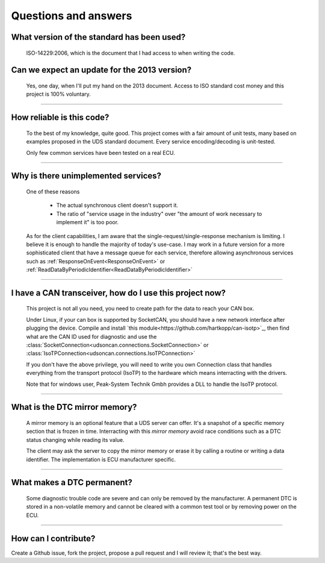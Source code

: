 Questions and answers
=====================

What version of the standard has been used?
-------------------------------------------

.. epigraph::
   
   ISO-14229:2006, which is the document that I had access to when writing the code.

Can we expect an update for the 2013 version?
---------------------------------------------

.. epigraph::
   
   Yes, one day, when I'll put my hand on the 2013 document. 
   Access to ISO standard cost money and this project is 100% voluntary.

-----

How reliable is this code?
--------------------------

.. epigraph::
   
   To the best of my knowledge, quite good. This project comes with a fair amount of unit tests, many based on examples proposed in the UDS standard document.
   Every service encoding/decoding is unit-tested.
   
   Only few common services have been tested on a real ECU.

-----

Why is there unimplemented services?
------------------------------------

.. epigraph::
   
   One of these reasons

      - The actual synchronous client doesn't support it.
      - The ratio of "service usage in the industry" over "the amount of work necessary to implement it" is too poor.

   As for the client capabilities, I am aware that the single-request/single-response mechanism is limiting. I believe it is enough to handle the majority of today's use-case. 
   I may work in a future version for a more sophisticated client that have a message queue for each service, therefore allowing asynchronous services such as :ref:`ResponseOnEvent<ResponseOnEvent>` or :ref:`ReadDataByPeriodicIdentifier<ReadDataByPeriodicIdentifier>`

-----

I have a CAN transceiver, how do I use this project now?
--------------------------------------------------------

.. epigraph::

   This project is not all you need, you need to create path for the data to reach your CAN box.

   Under Linux, if your can box is supported by SocketCAN, you should have a new network interface after plugging the device. Compile and install `this module<https://github.com/hartkopp/can-isotp>`_, then find what are the CAN ID used for diagnostic and use the :class:`SocketConnection<udsoncan.connections.SocketConnection>` or :class:`IsoTPConnection<udsoncan.connections.IsoTPConnection>`

   If you don't have the above privilege, you will need to write you own Connection class that handles everything from the transport protocol (IsoTP) to the hardware which means interracting with the drivers. 

   Note that for windows user, Peak-System Technik Gmbh provides a DLL to handle the IsoTP protocol.

-----

What is the DTC mirror memory?
------------------------------

.. epigraph::
   
   A mirror memory is an optional feature that a UDS server can offer. It's a snapshot of a specific memory section that is frozen in time. Interracting with this *mirror memory* avoid race conditions such as a DTC status changing while reading its value.

   The client may ask the server to copy the mirror memory or erase it by calling a routine or writing a data identifier. The implementation is ECU manufacturer specific.

-----

What makes a DTC permanent?
---------------------------

.. epigraph::
   
   Some diagnostic trouble code are severe and can only be removed by the manufacturer. A permanent DTC is stored in a non-volatile memory and cannot be cleared with a common test tool or by removing power on the ECU.

-----

How can I contribute?
---------------------

Create a Github issue, fork the project, propose a pull request and I will review it; that's the best way.